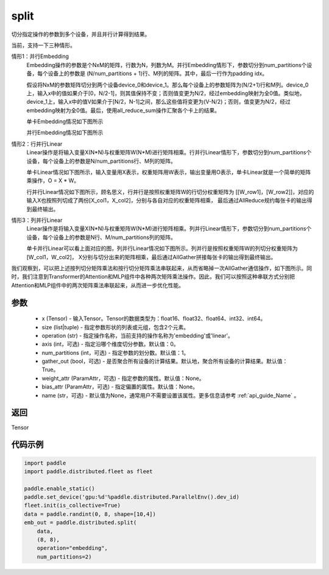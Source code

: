 .. _cn_api_distributed_split:

split
-------------------------------


.. py:function:: paddle.distributed.split(x, size, operation, axis=0, num_partitions=1, gather_out=True, weight_attr=None, bias_attr=None, name=None)

切分指定操作的参数到多个设备，并且并行计算得到结果。

当前，支持一下三种情形。

情形1：并行Embedding
    Embedding操作的参数是个NxM的矩阵，行数为N，列数为M。并行Embedding情形下，参数切分到num_partitions个设备，每个设备上的参数是 (N/num_partitions + 1)行、M列的矩阵。其中，最后一行作为padding idx。

    假设将NxM的参数矩阵切分到两个设备device_0和device_1。那么每个设备上的参数矩阵为(N/2+1)行和M列。device_0上，输入x中的值如果介于[0，N/2-1]，则其值保持不变；否则值变更为N/2，经过embedding映射为全0值。类似地，device_1上，输入x中的值V如果介于[N/2，N-1]之间，那么这些值将变更为(V-N/2)；否则，值变更为N/2，经过embedding映射为全0值。最后，使用all_reduce_sum操作汇聚各个卡上的结果。

    单卡Embedding情况如下图所示

    .. image:: ./img/split_embedding_single.png
        :width: 800
        :height: 350
        :alt: single_embedding
        :align: center
    
    并行Embedding情况如下图所示

    .. image:: ./img/split_embedding_split.png
        :width: 800
        :alt: split_embedding
        :align: center

情形2：行并行Linear
    Linear操作是将输入变量X(N*N)与权重矩阵W(N*M)进行矩阵相乘。行并行Linear情形下，参数切分到num_partitions个设备，每个设备上的参数是N/num_partitions行、M列的矩阵。

    单卡Linear情况如下图所示，输入变量用X表示，权重矩阵用W表示，输出变量用O表示，单卡Linear就是一个简单的矩阵乘操作，O = X * W。


    .. image:: ./img/split_single.png
        :width: 800
        :alt: single_linear
        :align: center

    行并行Linear情况如下图所示，顾名思义，行并行是按照权重矩阵W的行切分权重矩阵为
    [[W_row1]，[W_row2]]，对应的输入X也按照列切成了两份[X_col1，X_col2]，分别与各自对应的权重矩阵相乘，
    最后通过AllReduce规约每张卡的输出得到最终输出。

    .. image:: ./img/split_row.png
        :width: 800
        :alt: split_row
        :align: center

情形3：列并行Linear
    Linear操作是将输入变量X(N*N)与权重矩阵W(N*M)进行矩阵相乘。列并行Linear情形下，参数切分到num_partitions个设备，每个设备上的参数是N行、M/num_partitions列的矩阵。

    单卡并行Linear可以看上面对应的图，列并行Linear情况如下图所示。列并行是按照权重矩阵W的列切分权重矩阵为[W_col1，W_col2]，
    X分别与切分出来的矩阵相乘，最后通过AllGather拼接每张卡的输出得到最终输出。

    .. image:: ./img/split_col.png
        :width: 800
        :alt: split_col
        :align: center

我们观察到，可以把上述按列切分矩阵乘法和按行切分矩阵乘法串联起来，从而省略掉一次AllGather通信操作，如下图所示。同时，我们注意到Transformer的Attention和MLP组件中各种两次矩阵乘法操作。因此，我们可以按照这种串联方式分别把Attention和MLP组件中的两次矩阵乘法串联起来，从而进一步优化性能。

.. image:: ./img/split_col_row.png
        :width: 800
        :alt: split_col_row
        :align: center


参数
:::::::::
    - x (Tensor) - 输入Tensor。Tensor的数据类型为：float16、float32、float64、int32、int64。
    - size (list|tuple) - 指定参数形状的列表或元组，包含2个元素。
    - operation (str) - 指定操作名称，当前支持的操作名称为'embedding'或'linear'。
    - axis (int，可选) - 指定沿哪个维度切分参数。默认值：0。
    - num_partitions (int，可选) - 指定参数的划分数。默认值：1。
    - gather_out (bool，可选) - 是否聚合所有设备的计算结果。默认地，聚合所有设备的计算结果。默认值：True。
    - weight_attr (ParamAttr，可选) - 指定参数的属性。默认值：None。
    - bias_attr (ParamAttr，可选) - 指定偏置的属性。默认值：None。
    - name (str，可选) - 默认值为None，通常用户不需要设置该属性。更多信息请参考 :ref:`api_guide_Name` 。

返回
:::::::::
Tensor

代码示例
:::::::::
.. code-block:: python

        import paddle
        import paddle.distributed.fleet as fleet
        
        paddle.enable_static()
        paddle.set_device('gpu:%d'%paddle.distributed.ParallelEnv().dev_id)
        fleet.init(is_collective=True)
        data = paddle.randint(0, 8, shape=[10,4])
        emb_out = paddle.distributed.split(
            data,
            (8, 8),
            operation="embedding",
            num_partitions=2)

